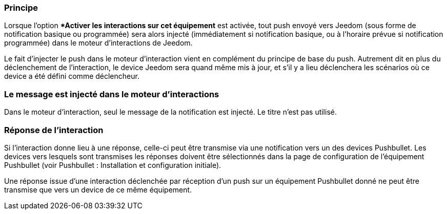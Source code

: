 === Principe

Lorsque l'option **Activer les interactions sur cet équipement* est activée, tout push envoyé vers Jeedom (sous forme de notification basique ou programmée) sera alors injecté (immédiatement si notification basique, ou à l'horaire prévue si notification programmée) dans le moteur d'interactions de Jeedom.

Le fait d'injecter le push dans le moteur d'interaction vient en complément du principe de base du push. Autrement dit en plus du déclenchement de l'interaction, le device Jeedom sera quand même mis à jour, et s'il y a lieu déclenchera les scénarios où ce device a été défini comme déclencheur.

=== Le message est injecté dans le moteur d'interactions

Dans le moteur d'interaction, seul le message de la notification est injecté. Le titre n'est pas utilisé.

=== Réponse de l'interaction

Si l'interaction donne lieu à une réponse, celle-ci peut être transmise via une notification vers un des devices Pushbullet. Les devices vers lesquels sont transmises les réponses doivent être sélectionnés dans la page de configuration de l'équipement Pushbullet (voir Pushbullet : Installation et configuration initiale).

Une réponse issue d'une interaction déclenchée par réception d'un push sur un équipement Pushbullet donné ne peut être transmise que vers un device de ce même équipement.
